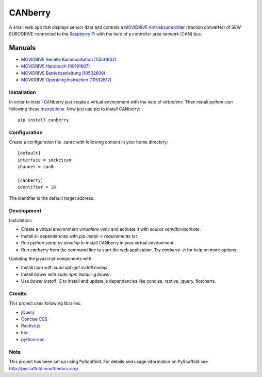 ========
CANberry
========

A small web app that displays sensor data and controls a `MOVIDRIVE Antriebsumrichter
<http://www.sew-eurodrive.at/produkt/antriebsumrichter-movidrive.htm>`_
(traction converter) of SEW EURODRIVE connected to the `Raspberry Pi
<https://www.raspberrypi.org/>`_ with the help of a controller area network
(CAN) bus.

Manuals
-------

* `MOVIDRIVE Serielle Kommunikation (10531602) <http://download.sew-eurodrive.com/download/pdf/10531602.pdf>`_
* `MOVIDRIVE Handbuch (09191607) <http://download.sew-eurodrive.com/download/pdf/09191607.pdf>`_
* `MOVIDRIVE Betriebsanleitung (10532609) <http://download.sew-eurodrive.com/download/pdf/10532609.pdf>`_
* `MOVIDRIVE Operating Instruction (10532617) <http://download.sew-eurodrive.com/download/pdf/10532617.pdf>`_

Installation
============

In order to install CANberry just create a virtual environment with the help
of `virtualenv`. Then install `python-can` following these `instructions
<https://bitbucket.org/hardbyte/python-can>`_. Now just use pip to install
CANberry::

    pip install canberry



Configuration
=============

Create a configuration file .canrc with following content in your home directory::

    [default]
    interface = socketcan
    channel = can0

    [canberry]
    identifier = 16

The identifier is the default target address.

Development
===========

Installation:

* Create a virtual environment `virtualenv venv` and activate it with
  `source venv/bin/activate`.
* Install all dependencies with `pip install -r requirements.txt`.
* Run `python setup.py develop` to install CANberry in your virtual environment.
* Run `canberry` from the command line to start the web application. Try
  `canberry -h` for help on more options.

Updating the javascript components with:

* Install *npm* with `sudo apt-get install nodejs`.
* Install *bower* with `sudo npm install -g bower`.
* Use `bower install -S` to install and update js dependencies like
  concise, ractive, jquery, flotcharts.

Credits
=======

This project uses following libraries:

* `jQuery <https://jquery.com/>`_
* `Concise CSS <http://concisecss.com/>`_
* `Ractive.js <http://www.ractivejs.org/>`_
* `Flot <http://www.flotcharts.org/>`_
* `python-can <https://python-can.readthedocs.org/>`_


Note
====

This project has been set up using PyScaffold. For details and usage
information on PyScaffold see http://pyscaffold.readthedocs.org/.
